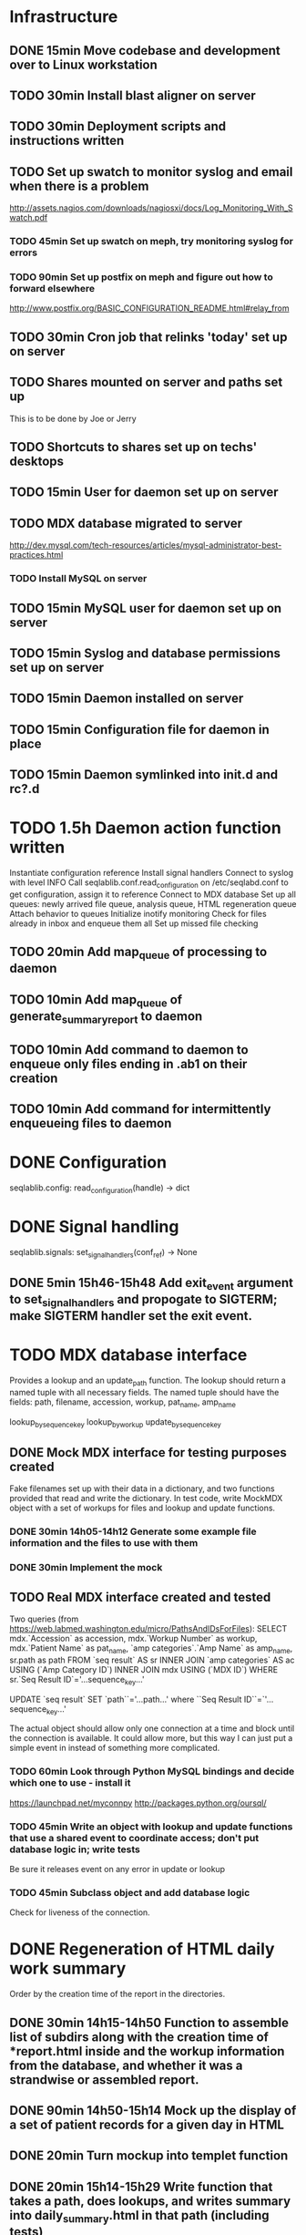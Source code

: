 * Infrastructure
** DONE 15min Move codebase and development over to Linux workstation
** TODO 30min Install blast aligner on server
** TODO 30min Deployment scripts and instructions written
** TODO Set up swatch to monitor syslog and email when there is a problem
http://assets.nagios.com/downloads/nagiosxi/docs/Log_Monitoring_With_Swatch.pdf
*** TODO 45min Set up swatch on meph, try monitoring syslog for errors
*** TODO 90min Set up postfix on meph and figure out how to forward elsewhere
http://www.postfix.org/BASIC_CONFIGURATION_README.html#relay_from
** TODO 30min Cron job that relinks 'today' set up on server
** TODO Shares mounted on server and paths set up
This is to be done by Joe or Jerry
** TODO Shortcuts to shares set up on techs' desktops
** TODO 15min User for daemon set up on server
** TODO MDX database migrated to server
http://dev.mysql.com/tech-resources/articles/mysql-administrator-best-practices.html
*** TODO Install MySQL on server
** TODO 15min MySQL user for daemon set up on server
** TODO 15min Syslog and database permissions set up on server
** TODO 15min Daemon installed on server
** TODO 15min Configuration file for daemon in place
** TODO 15min Daemon symlinked into init.d and rc?.d
* TODO 1.5h Daemon action function written
Instantiate configuration reference
Install signal handlers
Connect to syslog with level INFO
Call seqlablib.conf.read_configuration on /etc/seqlabd.conf to get configuration, assign it to reference
Connect to MDX database
Set up all queues: newly arrived file queue, analysis queue, HTML regeneration queue
Attach behavior to queues
Initialize inotify monitoring
Check for files already in inbox and enqueue them all
Set up missed file checking
** TODO 20min Add map_queue of processing to daemon
** TODO 10min Add map_queue of generate_summary_report to daemon
** TODO 10min Add command to daemon to enqueue only files ending in .ab1 on their creation
** TODO 10min Add command for intermittently enqueueing files to daemon
* DONE Configuration
seqlablib.config:
  read_configuration(handle) -> dict
* DONE Signal handling
seqlablib.signals:
  set_signal_handlers(conf_ref) -> None
** DONE 5min 15h46-15h48 Add exit_event argument to set_signal_handlers and propogate to SIGTERM; make SIGTERM handler set the exit event.

* TODO MDX database interface
Provides a lookup and an update_path function. The lookup should return a named tuple with all necessary fields. The named tuple should have the fields: path, filename, accession, workup, pat_name, amp_name

lookup_by_sequence_key
lookup_by_workup
update_by_sequence_key

** DONE Mock MDX interface for testing purposes created
Fake filenames set up with their data in a dictionary, and two functions provided that read and write the dictionary.
In test code, write MockMDX object with a set of workups for files and lookup and update functions.
*** DONE 30min 14h05-14h12 Generate some example file information and the files to use with them
*** DONE 30min Implement the mock
** TODO Real MDX interface created and tested
Two queries (from https://web.labmed.washington.edu/micro/PathsAndIDsForFiles):
SELECT mdx.`Accession` as accession,
       mdx.`Workup Number` as workup,
       mdx.`Patient Name` as pat_name, 
       `amp categories`.`Amp Name` as amp_name,
       sr.path as path 
FROM `seq result` AS sr
INNER JOIN `amp categories` AS ac USING (`Amp Category ID`)
INNER JOIN mdx USING (`MDX ID`)
WHERE sr.`Seq Result ID`='...sequence_key...'

UPDATE `seq result` SET `path``='...path...' where ``Seq Result ID``=`'...sequence_key...'

The actual object should allow only one connection at a time and block until the connection is available. It could allow more, but this way I can just put a simple event in instead of something more complicated.
*** TODO 60min Look through Python MySQL bindings and decide which one to use - install it
https://launchpad.net/myconnpy
http://packages.python.org/oursql/
*** TODO 45min Write an object with lookup and update functions that use a shared event to coordinate access; don't put database logic in; write tests
Be sure it releases event on any error in update or lookup
*** TODO 45min Subclass object and add database logic
Check for liveness of the connection.
* DONE Regeneration of HTML daily work summary
Order by the creation time of the report in the directories.
** DONE 30min 14h15-14h50 Function to assemble list of subdirs along with the creation time of *report.html inside and the workup information from the database, and whether it was a strandwise or assembled report.
** DONE 90min 14h50-15h14 Mock up the display of a set of patient records for a given day in HTML
** DONE 20min Turn mockup into templet function
** DONE 20min 15h14-15h29 Write function that takes a path, does lookups, and writes summary into daily_summary.html in that path (including tests)
generate_summary_report(path, lookup_fun=id, format_fun=id, summary_filename=None)
For each folder in *path*, runs *path_key* to get a key and lookup_fun to get info for that key. Then calls format_fun on the list of all such keys to produce a string. If summary_filename == None, return a string. Otherwise, write the results there.
** DONE 30min 15h29-15h40 Write map_queue (and tests)
map_queue(queue, fun, exit_event) - pops something off the queue and runs fun on it. When fun returns, repeats. Blocks while queue is empty. Handle exit_event.

* DONE Processing pairs of AB1 files into reports
** DONE 15min 15h40-15h44 Integrate AB1 reading and tests from seqviewer
** DONE 15min 15h44-15h46 Integrate contig construction from seqviewer, and tests
** DONE 15min Integrate seqviewer's alignment rendering code
** DONE 30min 8h35-8h58 Function to BLAST and write XML to disk, and parse it in memory
blast_seq(seq, xml_path, ncbi_db='nr')
Takes a string or SeqRecord (seq), returns the path to the XML it writes (in 'xml_path') and the parsed BLAST results.
** DONE 15min 8h58-9h01 Get a pair of AB1 files and extract their sequences
tmpzRpKiy-1.ab1:
'CAGGGGCATCTATAATGCAGTCGAGCGAACAGATAAGGAGCTTGCTCCTTTGACGTTAGCGGCGGACGGGTGAGTAACACGTGGGTAACCTACCTATAAGACTGGGACAACTTCGGGAAACCGGAGCTAATACCGGATAATATGTTGAACCGCATGGTTCAATAGTGAAAGATGGTTTTGCTATCACTTATAGATGGACCCGCGCCGTATTAGCTAGTTGGTGAGGTAATGGCTCACCAAGGCAACGATACGTAGCCGACCTGAGAGGGTGATCGGCCACACTGGAACTGAGACACGGTCCAGACTCCTACGGCGGGCAGCAGA'

tmpzRpKiy-2.ab1
'CGTCGTTCGATGTGGCCGATCACCCTCTCAGGGTCGGCTACGTATCGTTGCCTAGGTGAACCATTACCTCACCAACTAGCTAATACGGCGCGGGTCCATCTATAAGTGATAGCAAAACCATCTTTCACTATTGAACCATGCGGTTCAACATATTATCCGGTATTAGCTCCGGTTTCCCGAAGTTGTCCCAGTCTTATAGGTAGGTTACCCACGTGTTACTCACCCGTCCGCCGCTAACGTCAAAGGAGCAAGCTCCTTATCTGTTCGCTCGACTTGCATGTATTAGGCACGCCGCCAGCGTTCATCCTGAGCCAAATCCAAACTCAAAACGAAGGTATTCTAAAATTTGAAGTCGAGAGAACAGATAAGGAGCTTGCTCCTTTGACGTTTGCGGCGGAGGGGTGAGTAACGCATGGGTTACCTACTAATAATACGGGAACAATTGCGAAATTTGATTTTTGGATAAAAAAAAA'
** DONE 45min 10h15-10h40 generate_report written and tested
generate_report(workup_info, ab1_file1, ab1_file2, lookup_fun, assembled_render, strandwise_render)
workup_info is a named tuple as described in the MDX database section
Read the AB1 files
Try to contig them
If success, lookup_fun the assembly in contig and pass the workup_info, the full contig result, the result, and the AB1 tracks to assembled_render
If failure, lookup_fun the two strands and pass the workup_info, the results and the AB1 tracks to strandwise_render
assembled_render and strandwise_render return strings of data, which are returned by generate_report
For testing, use a pair of AB1 files, just a nop as lookup_fun, and assembled_render and strandwise_render return just the first 10 characters of sequences from the AB1 files.
** DONE 15min 9h01-9h03 Blast a sequence from BioPython, and pickle the parsed result for testing purposes
Use the sequence
TAGGATCAACATGCGTTTCAGCAAACAACCCATCAATCCCCACCGCCGCCGCAGCTCTCGCTAAAATAGGGGCAAAAGAGCTGTCTCCTGAACTTTTCCCGTTCGCTCCCCCTGGCATTTGCACGCTATGGGTAGCGTCAAAAATCACAGGGGCAAATTCTCGCATGATTTTT
Goes to H. Pylori
It's in data/blast.pickle. XML is data/pylori_blast.xml
** DONE 10min 15h48-15h49 Add templet to codebase
** DONE 25min 9h03-9h13 Write a function to render an AB1 file as alignment (no offsets)
render_ab1(seq, conf, trace) -> HTML that can be embedded in a page
Call the seqviewer stuff
** DONE 15min 9h13-9h26 Write a function to pretty print DNA in an easily copyable way
pprint_seq(seq) -> HTML that can be embedded in a page
pprint_seq_css() -> <style></style> block
Handle gaps and IUPAC codes
*** DONE Mock up in basic HTML with a multiline sequence
*** DONE Write a templet function to return CSS required for this
*** DONE Write a templet function to return the HTML for a sequence
** DONE 5min Write a templet function to return seqviewer alignment CSS block
** DONE 30min 9h26-9h38 Write a function to render two AB1s and the result of contig to HTML
render_alignment(contig, seq1, conf1, trace1, seq2, conf2, trace2) -> HTML that can be embedded in a page
Take from the assemble function in seqviewer
** DONE Formatting of BLAST results as templet function
*** DONE 90min 9h38-10h35 Use example BLAST in project dir and make a mockup of results in raw HTML
*** DONE 45min 10h35-11h49 Convert raw mockup to a templet function using the pickled BLAST results
*** DONE 5min Write a BLAST CSS block and BLAST JavaScript block function
** DONE Tabs in raw JavaScript and CSS in Firefox set up as a template
*** DONE 20min 15h49-15h55 Look up how to set CSS properties on a div by name in Firefox
<html><head>
<script type="text/javascript">
function make_red(n) { document.getElementById(n).style.color = "#f00"; }
</script>
</head><body>
<p><span id="boris">Hi!</span> <a onclick="make_red('boris')">Make red</a></p>
</body></html>

*** DONE 1h 15h55-16h17 Mock up a tab set with links that say to hide the direct children of #tab_body and show the one specified by the link (name specified)
*** DONE 20min 16h17-16h47 Add an h1 header and style the tabs to fill the whole screen - set baselines
*** DONE 30min 16h47-17h05 Make into a templet function which takes additional CSS blocks and a dict of tab names and content for each tab
** DONE 40min 10h40-11h21 Assembled report designed and implemented
assembled_render(contig_result, blast_result, seq1, conf1, trace1, seq2, conf2, trace2)
Returns a string of HTML
Workup info at top, link to ../daily_summary.html, then two tabs: Assembly and BLAST
Assembly shows the seqviewer alignment followed by the pretty printed assembly.
BLAST shows the formatted BLAST results
** DONE 40min 11h21-11h26 Strandwise report designed and implemented
strandwise_render(seq1, conf1, trace1, blast_result1, seq2, conf2, trace2, blast_result2)
Returns a string of HTML
Same as assembled, but shows both strands separately, both sequences separately, and has two tabs for BLAST results

* DONE Enqueueing, pairing and checking newly queued files
Look at CREATE events and enqueue a structure indicating this onto a specified queue. All that has to be enqueued is the full path to the file.

Defined as a function queue_events(queue, path, mask, fun=lambda x: x)
  * queue - the queue to push to
  * path - the path to monitor
  * mask - the inotify mask to use
  * filter - a regex that the filename in the event must match to be enqueued
  * fun - a function that receives the event and produces a value that is actually enqueued (Defaults to id)
** DONE Add 'exit' event to queue_events that shuts down thread
*** DONE 15min 17h05-17h10 Look up polling myself instead of calling loop for inotify (as for gtk example)
ThreadedNotifier, and a thread monitoring exit_event that calls stop on the notifier.
https://github.com/seb-m/pyinotify/wiki/Tutorial


notifier = pyinotify.ThreadedNotifier(wm, EventHandler())
notifier.start()
wdd = wm.add_watch('/tmp', mask, rec=True)
wm.rm_watch(wdd.values())
notifier.stop()
*** DONE 10min 11h35-11h44 Write a test to check the exit event
*** DONE 5min 17h10-17h14 Make queue_events properly handle exit event
** DONE Add 'exit' to batched_unique that shuts down thread
*** DONE 5min 17h14-17h29 Switch test for batched_unique to used exit event instead of n_batches
Need to switch to Linux with winpdb to figure out what's going on
*** DONE 10min Replace n_batches with exit event in batched_unique
** DONE 15min 11h46-12h05 Add 'filter' argument to queue_events (and test for it)
** DONE 30min Tests set up for queue_events
Use a directory in test/data
Check that files are properly enqueued on creation
Check that filter works
** DONE Generic process function written
process(pair_by, unmatched_fun, pair_fun)

pair_by needs to look up from the mock object. The key it returns is returned, so the key should be just the workup information.

process(lookup_fun,pairing_key_fun, unmatched_file_path_ref, unmatched_queue, share_path_ref, workup_path_ref, pair_queue, post_enqueue_fun)(filepaths_set):
    if any of the filepaths don't exist, syslog a warning and drop them
    look up files with lookup_fun to get full data
    try to pair the files with pairing_key_fun
    for each unpaired file, if its n_retries = 0, move it to unmatched_file_path and delete it from n_retries dict; else reenqueue it and decrement its n_retries.
    for each pair, ensure that its target directory exists, move the files there, and queue the pair on analysis_queue. Run post_enqueue_fun
*** DONE 30min 12h08-12h21 Set up test framework for process
lookup_fun = id, pairing_key_fun = id, unmatched_file_path_ref = test/data/unmatched, unmatched_queue = a queue, share_path_ref = test/data/process_share, workup_path_ref = workup, pair_queue = a queue, post_enqueue_fun = set an event
Write a skeleton of process that does nothing and fails
Create files to process in test/data/to_process, set up queues and event, call process on them, check that files go in the right places and that the queues have the correct values.
*** DONE 30min 12h21-12h25 Write pair_up
Takes a key function and an iterable and produces a list of all pairs that it can, and a list of the unpaired items. It's groupby plus a filter
*** DONE 15min 12h25-12h29 Write ensure_isdir
Takes a path and:
if path is a directory -> do nothing
if path does not exist -> create directory
else -> raise an error
*** DONE 1.5h 12h29-12h57 13h35-13h56 12h15-13h08 Write guts of process
Most of the behavior has been moved to the functions unmatched_fun and pair_fun.

unmatched_fun should be something like
requeue_n_times(unmatched_queue, n_retries_ref, function to move file to unmatched on final failure)

pair_fun(mdx_obj, share_path_ref, workup_path_ref, pair_queue)(file1, file2)
pair_fun should:
Set up the target directory
Move the files thence
Enqueue the pair on a given queue
Call update on the MDX object

Tests aren't passing...

Catch any errors and syslog them. Drop the file the error occurred for.
process(lookup_fun,pairing_key_fun, unmatched_file_path_ref, unmatched_queue, share_path_ref, workup_path_ref, pair_queue, post_enqueue_fun)(filepaths_set):
    if any of the filepaths don't exist, syslog a warning and drop them
    look up files with lookup_fun to get full data
    try to pair the files with pairing_key_fun
    for each unpaired file, if its n_retries = 0, move it to unmatched_file_path and delete it from n_retries dict; else reenqueue it and decrement its n_retries.
    for each pair, ensure that its target directory exists, move the files there, and queue the pair on analysis_queue. Run post_enqueue_fun

* DONE Intermittent enqueuing of all files
intermittently and enqueue_files
** DONE 15min 13h56-14h05 Add filter to enqueue_files to match filenames with a regex
** DONE 30min Write intermittently function and tests
intermittently(fun, delay_ref, exit_event) runs fun with a fixed delay between runs.
 * fun - function to run
 * delay - Ref-like to the delay in seconds between runs.
 * exit_event - don't run if this is true
Create a run_now event, and pass a function that sets it to a delay timer. Then loop in the intermittently function until the run_now event is set or the exit_event is set. If the run_now event, get the value from delay_ref and start a new timer. If exit_event, return immediately.

